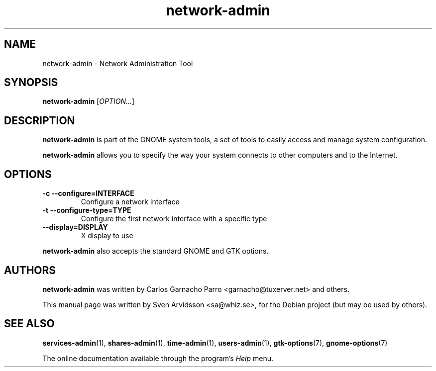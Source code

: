 .\" Copyright (C) 2007 Sven Arvidsson <sa@whiz.se>
.\"
.\" This is free software; you may redistribute it and/or modify
.\" it under the terms of the GNU General Public License as
.\" published by the Free Software Foundation; either version 2,
.\" or (at your option) any later version.
.\"
.\" This is distributed in the hope that it will be useful, but
.\" WITHOUT ANY WARRANTY; without even the implied warranty of
.\" MERCHANTABILITY or FITNESS FOR A PARTICULAR PURPOSE.  See the
.\" GNU General Public License for more details.
.\"
.\"You should have received a copy of the GNU General Public License along
.\"with this program; if not, write to the Free Software Foundation, Inc.,
.\"51 Franklin Street, Fifth Floor, Boston, MA 02110-1301 USA.
.TH network-admin 1 "2007\-05\-08" "GNOME"
.SH NAME
network-admin \- Network Administration Tool
.SH SYNOPSIS
.B network-admin
.RI [ OPTION... ]
.SH DESCRIPTION
.B network-admin
is part of the GNOME system tools, a set of tools to easily access
and manage system configuration.
.P
.B network-admin
allows you to specify the way your system connects to other
computers and to the Internet.
.SH OPTIONS
.TP
.B \-c \-\-configure=INTERFACE
Configure a network interface
.TP
.B \-t \-\-configure\-type=TYPE
Configure the first network interface with a specific type
.TP
.B \-\-display=DISPLAY
X display to use
.P
.B network-admin
also accepts the standard GNOME and GTK options.
.SH AUTHORS
.B network-admin
was written by Carlos Garnacho Parro <garnacho@tuxerver.net> and
others.
.P
This manual page was written by Sven Arvidsson <sa@whiz.se>,
for the Debian project (but may be used by others).
.SH SEE ALSO
.BR "services-admin" (1),
.BR "shares-admin" (1),
.BR "time-admin" (1),
.BR "users-admin" (1),
.BR "gtk-options" (7),
.BR "gnome-options" (7)
.P
The online documentation available through the program's
.I Help
menu.
